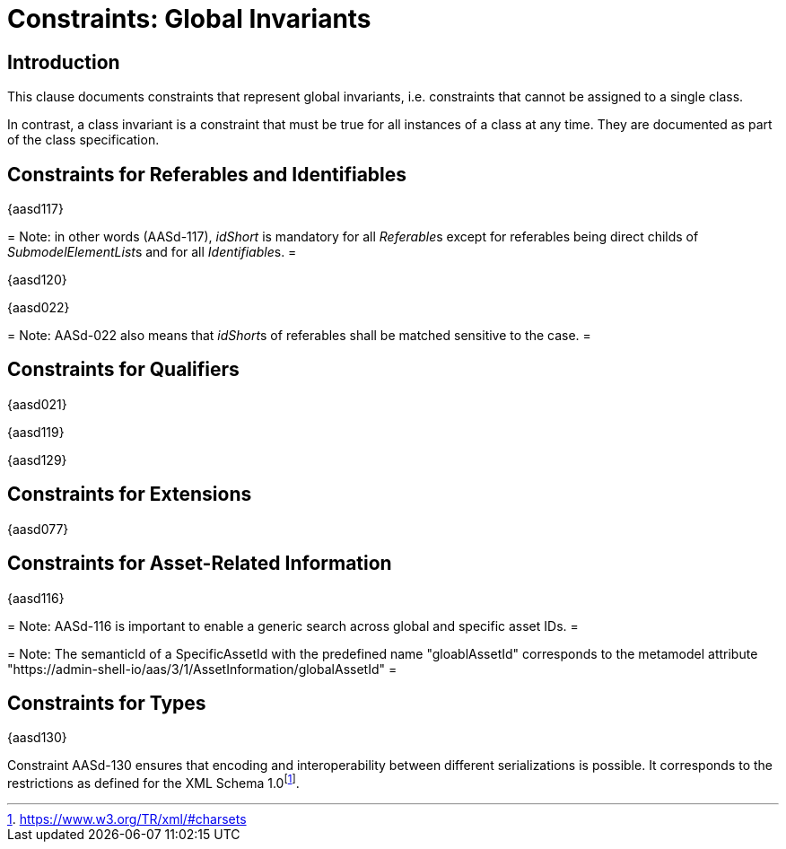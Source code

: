 =  Constraints: Global Invariants

== Introduction

This clause documents constraints that represent global invariants, i.e. constraints that cannot be assigned to a single class.

In contrast, a class invariant is a constraint that must be true for all instances of a class at any time. They are documented as part of the class specification.

== Constraints for Referables and Identifiables

{aasd117}


=
Note: in other words (AASd-117), __idShort__ is mandatory for all __Referable__s except for referables being direct childs of __SubmodelElementList__s and for all __Identifiable__s.
=


{aasd120}

{aasd022}


=
Note: AASd-022 also means that __idShort__s of referables shall be matched sensitive to the case.
=


== Constraints for Qualifiers

{aasd021}

{aasd119}

{aasd129}

== Constraints for Extensions

{aasd077}

== Constraints for Asset-Related Information

{aasd116}


=
Note: AASd-116 is important to enable a generic search across global and specific asset IDs.
=

=
Note: The semanticId of a SpecificAssetId with the predefined name "gloablAssetId" corresponds to the metamodel attribute "https://admin-shell-io/aas/3/1/AssetInformation/globalAssetId"
=

== Constraints for Types

{aasd130}

Constraint AASd-130 ensures that encoding and interoperability between different serializations is possible. It corresponds to the restrictions as defined for the XML Schema 1.0footnote:[https://www.w3.org/TR/xml/#charsets].